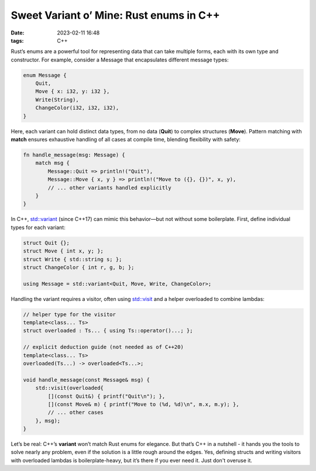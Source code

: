 Sweet Variant o’ Mine: Rust enums in C++
#################################################

:date: 2023-02-11 16:48
:tags: C++

.. image:: images/cameleon.jpeg
    :alt: mechanical cameleon
    :class: image-process-article-image

Rust’s enums are a powerful tool for representing data that can take multiple forms, each with its own type and constructor. For example, consider a Message that encapsulates different message types:

.. code-block:: Rust

    enum Message {
        Quit,
        Move { x: i32, y: i32 },
        Write(String),
        ChangeColor(i32, i32, i32),
    }

Here, each variant can hold distinct data types, from no data (**Quit**) to complex structures (**Move**). Pattern matching with **match** ensures exhaustive handling of all cases at compile time, blending flexibility with safety:

.. code-block:: Rust

    fn handle_message(msg: Message) {
        match msg {
            Message::Quit => println!("Quit"),
            Message::Move { x, y } => println!("Move to ({}, {})", x, y),
            // ... other variants handled explicitly
        }
    }

In C++, `std::variant <https://en.cppreference.com/w/cpp/utility/variant>`_ (since C++17) can mimic this behavior—but not without some boilerplate. First, define individual types for each variant:

.. code-block:: C++

    struct Quit {};
    struct Move { int x, y; };
    struct Write { std::string s; };
    struct ChangeColor { int r, g, b; };

    using Message = std::variant<Quit, Move, Write, ChangeColor>;

Handling the variant requires a visitor, often using `std::visit <https://en.cppreference.com/w/cpp/utility/variant/visit>`_ and a helper overloaded to combine lambdas:

.. code-block:: C++

    // helper type for the visitor
    template<class... Ts>
    struct overloaded : Ts... { using Ts::operator()...; };

    // explicit deduction guide (not needed as of C++20)
    template<class... Ts>
    overloaded(Ts...) -> overloaded<Ts...>;

    void handle_message(const Message& msg) {
        std::visit(overloaded{
            [](const Quit&) { printf("Quit\n"); },
            [](const Move& m) { printf("Move to (%d, %d)\n", m.x, m.y); },
            // ... other cases
        }, msg);
    }

Let’s be real: C++’s **variant** won’t match Rust enums for elegance. But that’s C++ in a nutshell - it hands you the tools to solve nearly any problem, even if the solution is a little rough around the edges. Yes, defining structs and writing visitors with overloaded lambdas is boilerplate-heavy, but it’s there if you ever need it. Just don't overuse it.